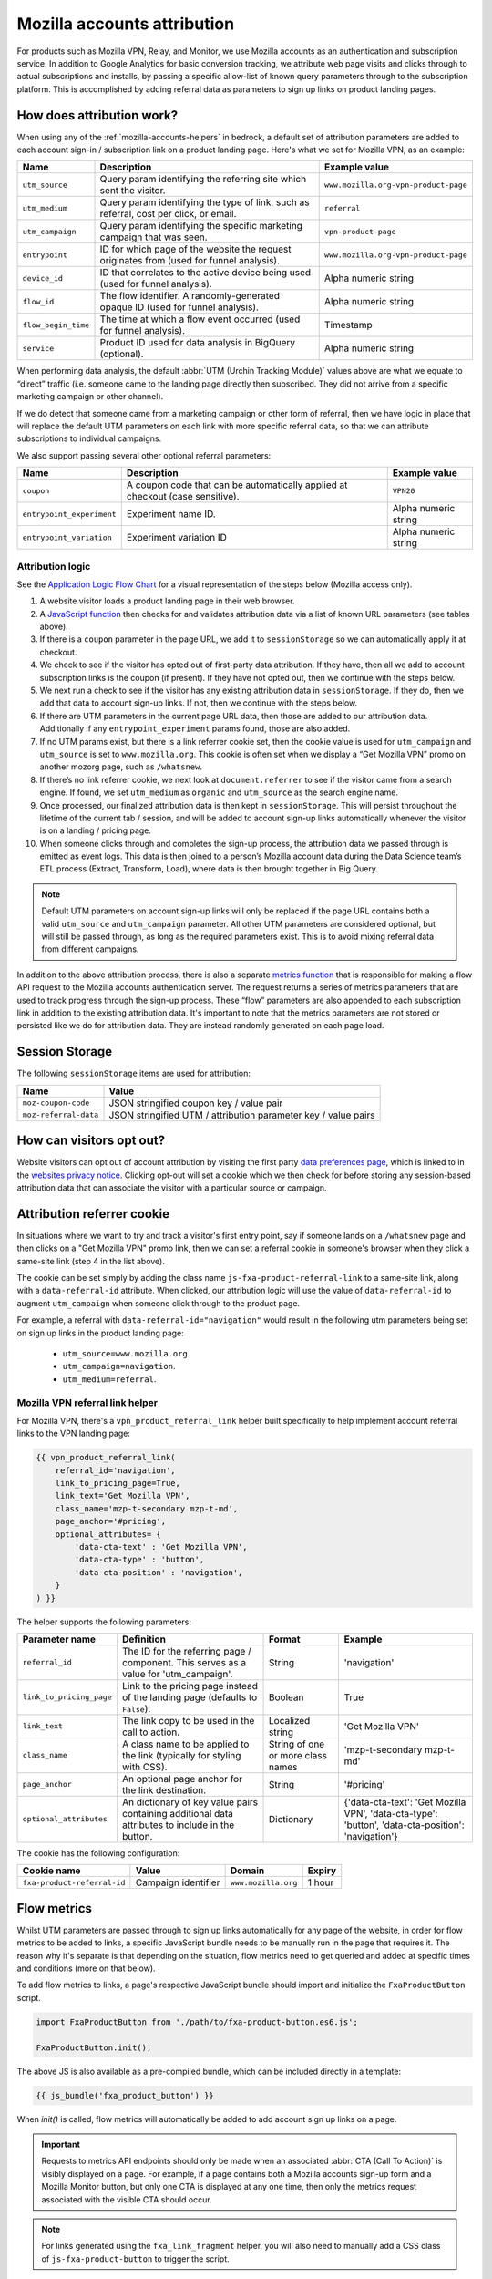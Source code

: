 .. This Source Code Form is subject to the terms of the Mozilla Public
.. License, v. 2.0. If a copy of the MPL was not distributed with this
.. file, You can obtain one at https://mozilla.org/MPL/2.0/.

.. _mozilla-accounts-attribution:

============================
Mozilla accounts attribution
============================

For products such as Mozilla VPN, Relay, and Monitor, we use Mozilla accounts
as an authentication and subscription service. In addition to Google Analytics
for basic conversion tracking, we attribute web page visits and clicks through
to actual subscriptions and installs, by passing a specific allow-list of known
query parameters through to the subscription platform. This is accomplished by
adding referral data as parameters to sign up links on product landing pages.

How does attribution work?
--------------------------

When using any of the :ref:`mozilla-accounts-helpers` in bedrock, a
default set of attribution parameters are added to each account sign-in
/ subscription link on a product landing page. Here's what we set
for Mozilla VPN, as an example:

+---------------------+------------------------------------------------------------------------------------------+--------------------------------------+
| Name                | Description                                                                              | Example value                        |
+=====================+==========================================================================================+======================================+
| ``utm_source``      | Query param identifying the referring site which sent the visitor.                       | ``www.mozilla.org-vpn-product-page`` |
+---------------------+------------------------------------------------------------------------------------------+--------------------------------------+
| ``utm_medium``      | Query param identifying the type of link, such as referral, cost per click, or email.    | ``referral``                         |
+---------------------+------------------------------------------------------------------------------------------+--------------------------------------+
| ``utm_campaign``    | Query param identifying the specific marketing campaign that was seen.                   | ``vpn-product-page``                 |
+---------------------+------------------------------------------------------------------------------------------+--------------------------------------+
| ``entrypoint``      | ID for which page of the website the request originates from (used for funnel analysis). | ``www.mozilla.org-vpn-product-page`` |
+---------------------+------------------------------------------------------------------------------------------+--------------------------------------+
| ``device_id``       | ID that correlates to the active device being used (used for funnel analysis).           | Alpha numeric string                 |
+---------------------+------------------------------------------------------------------------------------------+--------------------------------------+
| ``flow_id``         | The flow identifier. A randomly-generated opaque ID (used for funnel analysis).          | Alpha numeric string                 |
+---------------------+------------------------------------------------------------------------------------------+--------------------------------------+
| ``flow_begin_time`` | The time at which a flow event occurred (used for funnel analysis).                      | Timestamp                            |
+---------------------+------------------------------------------------------------------------------------------+--------------------------------------+
| ``service``         | Product ID used for data analysis in BigQuery (optional).                                | Alpha numeric string                 |
+---------------------+------------------------------------------------------------------------------------------+--------------------------------------+

When performing data analysis, the default
:abbr:`UTM (Urchin Tracking Module)` values above are
what we equate to “direct” traffic (i.e. someone came to the
landing page directly then subscribed. They did not arrive
from a specific marketing campaign or other channel).

If we do detect that someone came from a marketing campaign or
other form of referral, then we have logic in place that will
replace the default UTM parameters on each link with more
specific referral data, so that we can attribute subscriptions
to individual campaigns.

We also support passing several other optional referral
parameters:

+---------------------------+-------------------------------------------------------------------------------+----------------------+
| Name                      | Description                                                                   | Example value        |
+===========================+===============================================================================+======================+
| ``coupon``                | A coupon code that can be automatically applied at checkout (case sensitive). | ``VPN20``            |
+---------------------------+-------------------------------------------------------------------------------+----------------------+
| ``entrypoint_experiment`` | Experiment name ID.                                                           | Alpha numeric string |
+---------------------------+-------------------------------------------------------------------------------+----------------------+
| ``entrypoint_variation``  | Experiment variation ID                                                       | Alpha numeric string |
+---------------------------+-------------------------------------------------------------------------------+----------------------+

Attribution logic
~~~~~~~~~~~~~~~~~

See the `Application Logic Flow Chart`_ for a visual representation of
the steps below (Mozilla access only).

#. A website visitor loads a product landing page in their web browser.
#. A `JavaScript function`_ then checks for and validates attribution
   data via a list of known URL parameters (see tables above).
#. If there is a ``coupon`` parameter in the page URL, we add it to
   ``sessionStorage`` so we can automatically apply it at checkout.
#. We check to see if the visitor has opted out of first-party data
   attribution. If they have, then all we add to account subscription
   links is the coupon (if present). If they have not opted out, then we
   continue with the steps below.
#. We next run a check to see if the visitor has any existing
   attribution data in ``sessionStorage``. If they do, then we add that
   data to account sign-up links. If not, then we continue with the steps
   below.
#. If there are UTM parameters in the current page URL data, then those
   are added to our attribution data. Additionally if any
   ``entrypoint_experiment`` params found, those are also added.
#. If no UTM params exist, but there is a link referrer cookie set, then
   the cookie value is used for ``utm_campaign`` and ``utm_source`` is
   set to ``www.mozilla.org``. This cookie is often set when we display a
   “Get Mozilla VPN” promo on another mozorg page, such as ``/whatsnew``.
#. If there’s no link referrer cookie, we next look at ``document.referrer``
   to see if the visitor came from a search engine. If found, we set
   ``utm_medium`` as ``organic`` and ``utm_source`` as the search engine
   name.
#. Once processed, our finalized attribution data is then kept in
   ``sessionStorage``. This will persist throughout the lifetime of the
   current tab / session, and will be added to account sign-up links
   automatically whenever the visitor is on a landing / pricing page.
#. When someone clicks through and completes the sign-up process,
   the attribution data we passed through is emitted as event logs. This
   data is then joined to a person’s Mozilla account data during the Data
   Science team’s ETL process (Extract, Transform, Load), where data
   is then brought together in Big Query.

.. Note::

    Default UTM parameters on account sign-up links will only be replaced
    if the page URL contains both a valid ``utm_source`` and ``utm_campaign``
    parameter. All other UTM parameters are considered optional, but will
    still be passed through, as long as the required  parameters exist.
    This is to avoid mixing referral data from different campaigns.

In addition to the above attribution process, there is also a separate
`metrics function`_ that is responsible for making a flow API request
to the Mozilla accounts authentication server. The request returns a
series of metrics parameters that are used to track progress through
the sign-up process. These “flow” parameters are also appended to each
subscription link in addition to the existing attribution data. It's
important to note that the metrics parameters are not stored or
persisted like we do for attribution data. They are instead randomly
generated on each page load.

Session Storage
---------------

The following ``sessionStorage`` items are used for attribution:

+-----------------------+----------------------------------------------------------------+
| Name                  | Value                                                          |
+=======================+================================================================+
| ``moz-coupon-code``   | JSON stringified coupon key / value pair                       |
+-----------------------+----------------------------------------------------------------+
| ``moz-referral-data`` | JSON stringified UTM / attribution parameter key / value pairs |
+-----------------------+----------------------------------------------------------------+

How can visitors opt out?
-------------------------

Website visitors can opt out of account attribution by visiting the first
party `data preferences page`_, which is linked to in the
`websites privacy notice`_. Clicking opt-out will set a cookie which we
then check for before storing any session-based attribution data that
can associate the visitor with a particular source or campaign.

Attribution referrer cookie
---------------------------

In situations where we want to try and track a visitor's first
entry point, say if someone lands on a ``/whatsnew`` page and then
clicks on a "Get Mozilla VPN" promo link, then we can set a referral
cookie in someone's browser when they click a same-site link (step 4
in the list above).

The cookie can be set simply by adding the class name
``js-fxa-product-referral-link`` to a same-site link, along with a
``data-referral-id`` attribute. When clicked, our attribution logic
will use the value of ``data-referral-id`` to augment ``utm_campaign``
when someone click through to the product page.

For example, a referral with ``data-referral-id="navigation"`` would
result in the following utm parameters being set on sign up links in the
product landing page:

  - ``utm_source=www.mozilla.org``.
  - ``utm_campaign=navigation``.
  - ``utm_medium=referral``.

Mozilla VPN referral link helper
~~~~~~~~~~~~~~~~~~~~~~~~~~~~~~~~

For Mozilla VPN, there's a ``vpn_product_referral_link`` helper built
specifically to help implement account referral links to the VPN
landing page:

.. code-block:: jinja

    {{ vpn_product_referral_link(
        referral_id='navigation',
        link_to_pricing_page=True,
        link_text='Get Mozilla VPN',
        class_name='mzp-t-secondary mzp-t-md',
        page_anchor='#pricing',
        optional_attributes= {
            'data-cta-text' : 'Get Mozilla VPN',
            'data-cta-type' : 'button',
            'data-cta-position' : 'navigation',
        }
    ) }}

The helper supports the following parameters:

+--------------------------+--------------------------------------------------------------------------------------------------+-----------------------------------+----------------------------------------------------------------------------------------------------+
| Parameter name           | Definition                                                                                       | Format                            | Example                                                                                            |
+==========================+==================================================================================================+===================================+====================================================================================================+
| ``referral_id``          | The ID for the referring page / component. This serves as a value for 'utm_campaign'.            | String                            | 'navigation'                                                                                       |
+--------------------------+--------------------------------------------------------------------------------------------------+-----------------------------------+----------------------------------------------------------------------------------------------------+
| ``link_to_pricing_page`` | Link to the pricing page instead of the landing page (defaults to ``False``).                    | Boolean                           | True                                                                                               |
+--------------------------+--------------------------------------------------------------------------------------------------+-----------------------------------+----------------------------------------------------------------------------------------------------+
| ``link_text``            | The link copy to be used in the call to action.                                                  | Localized string                  | 'Get Mozilla VPN'                                                                                  |
+--------------------------+--------------------------------------------------------------------------------------------------+-----------------------------------+----------------------------------------------------------------------------------------------------+
| ``class_name``           | A class name to be applied to the link (typically for styling with CSS).                         | String of one or more class names | 'mzp-t-secondary mzp-t-md'                                                                         |
+--------------------------+--------------------------------------------------------------------------------------------------+-----------------------------------+----------------------------------------------------------------------------------------------------+
| ``page_anchor``          | An optional page anchor for the link destination.                                                | String                            | '#pricing'                                                                                         |
+--------------------------+--------------------------------------------------------------------------------------------------+-----------------------------------+----------------------------------------------------------------------------------------------------+
| ``optional_attributes``  | An dictionary of key value pairs containing additional data attributes to include in the button. | Dictionary                        | {'data-cta-text': 'Get Mozilla VPN', 'data-cta-type': 'button', 'data-cta-position': 'navigation'} |
+--------------------------+--------------------------------------------------------------------------------------------------+-----------------------------------+----------------------------------------------------------------------------------------------------+

The cookie has the following configuration:

+-----------------------------+---------------------+---------------------+--------+
| Cookie name                 | Value               | Domain              | Expiry |
+=============================+=====================+=====================+========+
| ``fxa-product-referral-id`` | Campaign identifier | ``www.mozilla.org`` | 1 hour |
+-----------------------------+---------------------+---------------------+--------+

Flow metrics
------------

Whilst UTM parameters are passed through to sign up links automatically
for any page of the website, in order for flow metrics to be added
to links, a specific JavaScript bundle needs to be manually run in the
page that requires it. The reason why it's separate is that depending
on the situation, flow metrics need to get queried and added at specific
times and conditions (more on that below).

To add flow metrics to links, a page's respective JavaScript bundle
should import and initialize the ``FxaProductButton`` script.

.. code-block:: javascript

    import FxaProductButton from './path/to/fxa-product-button.es6.js';

    FxaProductButton.init();

The above JS is also available as a pre-compiled bundle, which can
be included directly in a template:

.. code-block:: jinja

    {{ js_bundle('fxa_product_button') }}

When `init()` is called, flow metrics will automatically be added
to add account sign up links on a page.

.. Important::

    Requests to metrics API endpoints should only be made when an
    associated :abbr:`CTA (Call To Action)` is visibly displayed on
    a page. For example, if a page contains both a Mozilla accounts
    sign-up form and a Mozilla Monitor button, but only one CTA is
    displayed at any one time, then only the metrics request associated
    with the visible CTA should occur.

.. Note::

    For links generated using the ``fxa_link_fragment`` helper, you
    will also need to manually add a CSS class of ``js-fxa-product-button``
    to trigger the script.

Google Analytics guidelines
---------------------------

For :abbr:`GTM (Google Tag Manager)` ``datalayer`` attribute values
in Mozilla account links, please use the :ref:`analytics<analytics>` documentation.

.. _Application Logic Flow Chart: https://www.figma.com/file/etj3w6Sv2QLXIPH5rdTW4U/Firefox-Account-Referrals---Attribution-Flow?node-id=0%3A1&t=OGAxLbRzT99Op8op-1
.. _JavaScript function: https://github.com/mozilla/bedrock/blob/main/media/js/base/fxa-attribution.es6.js
.. _metrics function: https://github.com/mozilla/bedrock/blob/main/media/js/base/fxa-product-button.es6.js
.. _data preferences page: https://www.mozilla.org/privacy/websites/data-preferences/
.. _websites privacy notice: https://www.mozilla.org/privacy/websites/
